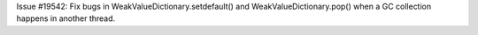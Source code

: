 Issue #19542: Fix bugs in WeakValueDictionary.setdefault() and
WeakValueDictionary.pop() when a GC collection happens in another
thread.